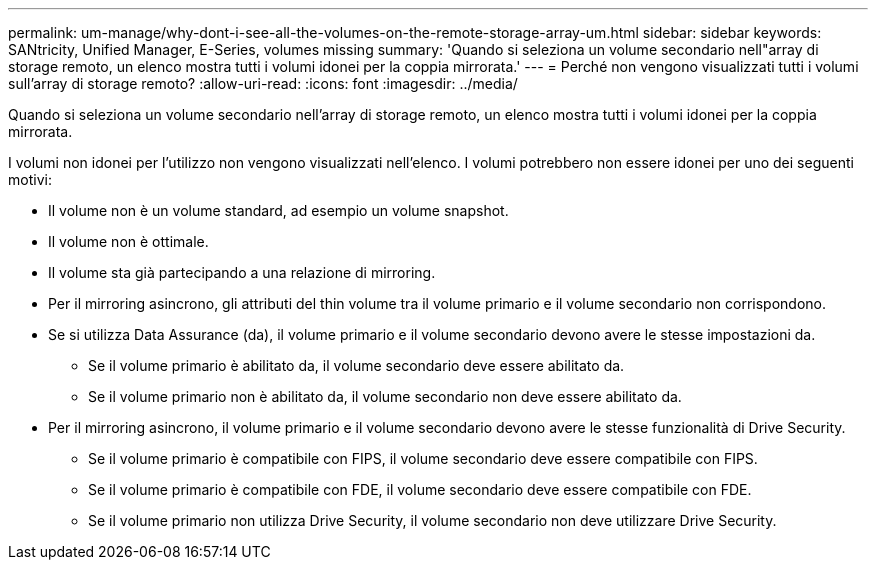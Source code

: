---
permalink: um-manage/why-dont-i-see-all-the-volumes-on-the-remote-storage-array-um.html 
sidebar: sidebar 
keywords: SANtricity, Unified Manager, E-Series, volumes missing 
summary: 'Quando si seleziona un volume secondario nell"array di storage remoto, un elenco mostra tutti i volumi idonei per la coppia mirrorata.' 
---
= Perché non vengono visualizzati tutti i volumi sull'array di storage remoto?
:allow-uri-read: 
:icons: font
:imagesdir: ../media/


[role="lead"]
Quando si seleziona un volume secondario nell'array di storage remoto, un elenco mostra tutti i volumi idonei per la coppia mirrorata.

I volumi non idonei per l'utilizzo non vengono visualizzati nell'elenco. I volumi potrebbero non essere idonei per uno dei seguenti motivi:

* Il volume non è un volume standard, ad esempio un volume snapshot.
* Il volume non è ottimale.
* Il volume sta già partecipando a una relazione di mirroring.
* Per il mirroring asincrono, gli attributi del thin volume tra il volume primario e il volume secondario non corrispondono.
* Se si utilizza Data Assurance (da), il volume primario e il volume secondario devono avere le stesse impostazioni da.
+
** Se il volume primario è abilitato da, il volume secondario deve essere abilitato da.
** Se il volume primario non è abilitato da, il volume secondario non deve essere abilitato da.


* Per il mirroring asincrono, il volume primario e il volume secondario devono avere le stesse funzionalità di Drive Security.
+
** Se il volume primario è compatibile con FIPS, il volume secondario deve essere compatibile con FIPS.
** Se il volume primario è compatibile con FDE, il volume secondario deve essere compatibile con FDE.
** Se il volume primario non utilizza Drive Security, il volume secondario non deve utilizzare Drive Security.



